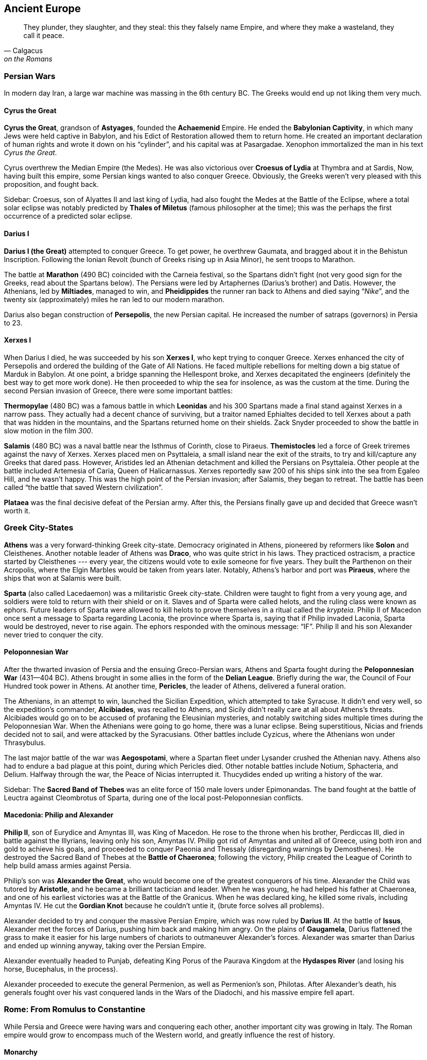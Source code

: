 == Ancient Europe

[quote.epigraph, Calgacus, on the Romans]
They plunder, they slaughter, and they steal:
this they falsely name Empire, and where they make a wasteland, they call it peace.

=== Persian Wars

In modern day Iran, a large war machine was massing in the 6th century BC.
The Greeks would end up not liking them very much.

==== Cyrus the Great

**Cyrus the Great**, grandson of **Astyages**, founded the **Achaemenid** Empire.
He ended the **Babylonian Captivity**, in which many Jews were held captive in Babylon,
and his Edict of Restoration allowed them to return home.
He created an important declaration of human rights and wrote it down on his "`cylinder`",
and his capital was at Pasargadae.
Xenophon immortalized the man in his text __Cyrus the Great__.

Cyrus overthrew the Median Empire (the Medes).
He was also victorious over **Croesus of Lydia** at Thymbra and at Sardis,
Now, having built this empire, some Persian kings wanted to also conquer Greece.
Obviously, the Greeks weren't very pleased with this proposition, and fought back.

Sidebar:
Croesus, son of Alyattes II and last king of Lydia,
had also fought the Medes at the Battle of the Eclipse,
where a total solar eclipse was notably predicted by **Thales of Miletus**
(famous philosopher at the time);
this was the perhaps the first occurrence of a predicted solar eclipse.

==== Darius I

**Darius I (the Great)** attempted to conquer Greece.
To get power, he overthrew Gaumata, and bragged about it in the Behistun Inscription.
Following the Ionian Revolt (bunch of Greeks rising up in Asia Minor), he sent troops to Marathon.

The battle at **Marathon** (490 BC) coincided with the Carneia festival,
so the Spartans didn't fight (not very good sign for the Greeks, read about the Spartans below).
The Persians were led by Artaphernes (Darius's brother) and Datis.
However, the Athenians, led by **Miltiades**, managed to win,
and **Pheidippides** the runner ran back to Athens and died saying "`__Nike__`",
and the twenty six (approximately) miles he ran led to our modern marathon.

Darius also began construction of **Persepolis**, the new Persian capital.
He increased the number of satraps (governors) in Persia to 23.

==== Xerxes I

When Darius I died, he was succeeded by his son **Xerxes I**,
who kept trying to conquer Greece.
Xerxes enhanced the city of Persepolis and ordered the building of the Gate of All Nations.
He faced multiple rebellions for melting down a big statue of Marduk in Babylon.
At one point, a bridge spanning the Hellespont broke, and Xerxes decapitated the engineers
(definitely the best way to get more work done).
He then proceeded to whip the sea for insolence, as was the custom at the time.
During the second Persian invasion of Greece, there were some important battles:

**Thermopylae** (480 BC) was a famous battle in which **Leonidas** and his 300 Spartans
made a final stand against Xerxes in a narrow pass.
They actually had a decent chance of surviving,
but a traitor named Ephialtes decided to tell Xerxes about a path that
was hidden in the mountains, and the Spartans returned home on their shields.
Zack Snyder proceeded to show the battle in slow motion in the film __300__.

**Salamis** (480 BC) was a naval battle near the Isthmus of Corinth, close to Piraeus.
**Themistocles** led a force of Greek triremes against the navy of Xerxes.
Xerxes placed men on Psyttaleia, a small island near the exit of the straits,
to try and kill/capture any Greeks that dared pass.
However, Aristides led an Athenian detachment and killed the Persians on Psyttaleia.
Other people at the battle included Artemesia of Caria, Queen of Halicarnassus.
Xerxes reportedly saw 200 of his ships sink into the sea from Egaleo Hill, and he wasn't happy.
This was the high point of the Persian invasion; after Salamis, they began to retreat.
The battle has been called "`the battle that saved Western civilization`".

**Plataea** was the final decisive defeat of the Persian army.
After this, the Persians finally gave up and decided that Greece wasn't worth it.

=== Greek City-States

**Athens** was a very forward-thinking Greek city-state.
Democracy originated in Athens, pioneered by reformers like **Solon** and Cleisthenes.
Another notable leader of Athens was **Draco**, who was quite strict in his laws.
They practiced ostracism, a practice started by Cleisthenes ---
every year, the citizens would vote to exile someone for five years.
They built the Parthenon on their Acropolis, where the Elgin Marbles would be taken from years later.
Notably, Athens's harbor and port was **Piraeus**, where the ships that won at Salamis were built.

**Sparta** (also called Lacedaemon) was a militaristic Greek city-state.
Children were taught to fight from a very young age,
and soldiers were told to return with their shield or on it.
Slaves and of Sparta were called helots, and the ruling class were known as ephors.
Future leaders of Sparta were allowed to kill helots
to prove themselves in a ritual called the __krypteia__.
Philip II of Macedon once sent a message to Sparta regarding Laconia, the province where Sparta is,
saying that if Philip invaded Laconia, Sparta would be destroyed, never to rise again.
The ephors responded with the ominous message: "`IF`".
Philip II and his son Alexander never tried to conquer the city.

==== Peloponnesian War

After the thwarted invasion of Persia and the ensuing Greco-Persian wars,
Athens and Sparta fought during the **Peloponnesian War** (431--404 BC).
Athens brought in some allies in the form of the **Delian League**.
Briefly during the war, the Council of Four Hundred took power in Athens.
At another time, **Pericles**, the leader of Athens, delivered a funeral oration.

The Athenians, in an attempt to win, launched the Sicilian Expedition,
which attempted to take Syracuse.
It didn't end very well,
so the expedition's commander, **Alcibiades**, was recalled to Athens,
and Sicily didn't really care at all about Athens's threats.
Alcibiades would go on to be accused of profaning the Eleusinian mysteries,
and notably switching sides multiple times during the Peloponnesian War.
When the Athenians were going to go home, there was a lunar eclipse.
Being superstitious, Nicias and friends decided not to sail, and were attacked by the Syracusians.
Other battles include Cyzicus, where the Athenians won under Thrasybulus.

The last major battle of the war was **Aegospotami**,
where a Spartan fleet under Lysander crushed the Athenian navy.
Athens also had to endure a bad plague at this point, during which Pericles died.
Other notable battles include Notium, Sphacteria, and Delium.
Halfway through the war, the Peace of Nicias interrupted it.
Thucydides ended up writing a history of the war.

Sidebar: The **Sacred Band of Thebes** was an elite force of 150 male lovers under Epimonandas.
The band fought at the battle of Leuctra against Cleombrotus of Sparta,
during one of the local post-Peloponnesian conflicts.

==== Macedonia: Philip and Alexander

**Philip II**, son of Eurydice and Amyntas III, was King of Macedon.
He rose to the throne when his brother, Perdiccas III,
died in battle against the Illyrians, leaving only his son, Amyntas IV.
Philip got rid of Amyntas and united all of Greece,
using both iron and gold to achieve his goals,
and proceeded to conquer Paeonia and Thessaly (disregarding warnings by Demosthenes).
He destroyed the Sacred Band of Thebes at the **Battle of Chaeronea**;
following the victory,
Philip created the League of Corinth to help build amass armies against Persia.

Philip's son was **Alexander the Great**, who would become one of the greatest conquerors of his time.
Alexander the Child was tutored by **Aristotle**, and he became a brilliant tactician and leader.
When he was young, he had helped his father at Chaeronea,
and one of his earliest victories was at the Battle of the Granicus.
When he was declared king, he killed some rivals, including Amyntas IV.
He cut the **Gordian Knot** because he couldn't untie it,
(brute force solves all problems).

Alexander decided to try and conquer the massive Persian Empire,
which was now ruled by **Darius III**.
At the battle of **Issus**,
Alexander met the forces of Darius, pushing him back and making him angry.
On the plains of **Gaugamela**,
Darius flattened the grass to make it easier for his large numbers of chariots
to outmaneuver Alexander's forces.
Alexander was smarter than Darius and ended up winning anyway, taking over the Persian Empire.

Alexander eventually headed to Punjab,
defeating King Porus of the Paurava Kingdom at the **Hydaspes River**
(and losing his horse, Bucephalus, in the process).

Alexander proceeded to execute the general Permenion, as well as Permenion's son, Philotas.
After Alexander's death,
his generals fought over his vast conquered lands in the Wars of the Diadochi,
and his massive empire fell apart.

=== Rome: From Romulus to Constantine

While Persia and Greece were having wars and conquering each other,
another important city was growing in Italy.
The Roman empire would grow to encompass much of the Western world,
and greatly influence the rest of history.

==== Monarchy

There were seven kings of Rome, but here are the important ones:

**Romulus** founded the city of Rome in 753 BC along with his brother Remus.
They were legendarily raised by a she-wolf,
and they overthrew their evil grandfather Amulius and restored Numitor to power.
Romulus staked his claim on Rome after seeing birds from the Palatine Hill,
while Remus was on the Aventine.
However, they got into a bit of a brotherly argument, and Remus ended up dead.
As king, Romulus hosted a festival of Neptune, and invited the Sabines,
who were led by Titus Tatius.
There, he authorized his men to kidnap and rape the Sabine women,
giving the Romans an easier way to increase their population.
He organized a personal guard called the Celeres, and when he died, he was deified as Quirinus.

**Numa Pompilius**, second king of Rome,
established a more organized religion and the office of Pontifex Maximus
(kind of like the Roman Pope).

**Tarquinius Superbus** (Tarquin the Proud) was the seventh and final king of Rome.
After the rape of Lucretia, wife of Collatinus,
he was ousted by Brutus (not the one who killed Caesar).

Also notable during the monarchy:

The **Etruscans** lived in Italy at the same time (preceding the Romans).
Their king was **Lars Porsenna**, and one of their major cities was Veii.
At one point, **Horatius Cocles** defended a bridge against an Etruscan attack.
**Mucius Scaevola** put his hand into a fire to prove to Porsenna that he was strong.

==== Republic

With the death of Tarquinius Superbus, the Roman Republic began.
It was governed by two consuls and a Senate, and lasted until about 14 BC.
**Collatinus** and **Brutus** (recall the end of Tarquin) were the first two consuls.
Brutus was also the only person in Rome to coin money with his own face on it,

The Republic lasted quite a long time, and lots of important things happened.
I'll talk about some of them, but this probably won't end up being a complete account.

**Pyrrhus** of Epirus decided to invade Rome once,
ostensibly to aid the city of Tarentum in Magna Graecia (southern Italy),
although, to be fair, victory would result in being granted a lot of power.
He took a bunch of elephants to stop the Romans and defeated the Romans at Heraclea.
Pyrrhus won a costly victory at Asculum (279 BC) resulting in the term "`Pyrrhic Victory`".
He then became ruler of Sicily for a while, before retreating from Italy.

During the Republic, Rome got into a series of three Punic Wars against Carthage.
During these wars, **Cato the Elder** repeatedly said "`Carthage must be destroyed`".

The **First Punic War** primarily took place on Sicily,
with quite a bit of fighting around Syracuse.
It was a result of Hiero II stopping a Mamertine uprising in Messina, Sicily.
As a result of the First Punic war, Sicily became the first conquered Roman territory.

The **Second Punic War** was a much bigger deal.
It started over a conflict of control of Saguntum in Spain.
**Hannibal** Barca, his father Hamilcar, and his brother Hasdrubal,
were the leading Carthaginian commanders.
Hasdrubal died at the Battle of Metaurus during the war.
They were opposed by **Scipio Africanus**, a highly competent Roman general.
Hannibal took his elephants and his army through Spain and across the Alps,
and he attacked the Romans when they weren't expecting it.
He won battles at Trebia, Lake Trasimene, and Cannae,
where Hannibal used his now famous pincer tactic to encircle the Romans army.
At this point, the Romans were deploying the "`Fabian Strategy`",
which consisted entire of them trying to delay their inevitable death.
However, soon the Romans pushed back,
and eventually the final showdown at **Zama** was a win for Scipio.
Hannibal eventually killed himself using poison he kept stored in a ring he wore.

It's also worth mentioning that in 197 BC, **Philip V** of Macedon,
trying to live up to the greatness of his forefather Alexander,
decided to take Greece back from the Romans,
triggering the Second Macedonian War.
He encountered Roman troops under Flaminius at **Cynoscephalae**, a field in Thessaly,
where a large Roman contingent (including 20 elephants) thrashed the Macedonians,
and Philip sued for peace.

**Gaius and Tiberius Gracchus** were tribunes in the Roman republic.
As tribunes, of course, their main objective was to make life better for plebeians.
They were rivals with their cousin Scipio Aemilianus, who opposed some of their reforms.
At one point, Tiberius was killed by the Optimate faction of the Senate,
because he'd passed the Lex Sempronia Agraria,
a land reform bill that his enemies didn't particularly care for.
Twelve years later, in 121 BC, Gaius was killed by the Senate following a constitutional crisis.

**Cincinnatus** was a former consul of Rome.
He'd retired to his farm in rural Italy.
When a Roman army was trapped on Mount Algidus by Aequi troops,
Rome looked to Cincinnatus to help them out a bit.
They appointed him dictator, a position that he ended up having for only sixteen days
(traditionally the post was held for six months at a time).
At the end of these sixteen days, he proceeded to go back to his plow and continue farming.

**Gaius Marius** was known as the "`third founder of Rome`"
for defeating the Cimbri and Teutones at battles such as Vercellae and Aquae Sextiae.
He defeated Jugurtha the Numidian and enacted various military reforms,
and he was supported by the four-time consul Lucius Cornelius Cinna,
who held quite a bit of power in Rome.
He was elected consul for six years running, and his arch-nemesis was
**Lucius Cornelius Sulla**, who captured Jugurtha after Marius defeated him,
thus ending the Jugurthine War.

Marius and Sulla had both fought in the **Social War** from 90 to 88 BC.
The war was triggered by the murder of tribune Marcus Livius **Drusus**,
who had wanted to extend citizenship to everyone in Italy.
On his death, the Marsi and Samnites rebelled against Rome,
and generals like Marius, Sulla, and Pompeius Strabo (father of the more important Pompey)
won a military victory.
The end result of the war, however, ensured that individual Italian groups got some more rights.

Following the death of Marius and the later death of Cinna,
Sulla came back to Rome and started a rebellion.
He won the **Battle of the Colline Gate** (defeating his last remaining opponents),
and was appointed as the first dictator for life.
He doubled the size of the Senate and increased the number of __praetors__ (judges).
During his proscriptions, he promised rewards for the deaths of his enemies.
He made peace with Mithridates VI, king of Pontus.
Machiavelli refers to Sulla as "`half fox and half man`".

The next most important events in the later Roman Republic
were largely the work of the two triumvirates.

The **First Triumvirate** consisted of Julius Caesar, Pompey the Great, and Marcus Crassus.

**Julius Caesar** was perhaps the most famous of the figures of the Roman Republic.
As a young man, he was kidnapped by pirates,
and he proceeded to be insulted by the low ransom they asked for.
When he eventually became older, he hunted down the pirates and killed them.
In 63 BC, he was picked to be Pontifex Maximus.
His commentary on the Gallic Wars includes his victory over **Vercingetorix** at Alesia.
Caesar's generals at Alesia included Titus Labienus and Mark Antony.
He was co-consul with Bibulus, and he won at Thapsus against the Optimates and the Numidians.

**Pompey the Great** was a general.
He was granted a navy by the Lex Gabinia,
and he defeated the Mediterranean pirates quickly and efficiently.
He also helped Metellus fight Sertorius in Spain.
The Lex Manilia gave him command of the war against Mithridates VI of Pontus,
taking command from Lucullus.
He quickly drove Mithridates back, and Mithridates decided to commit suicide.
Pompey's wife was Julia,
and his was the first permanent theater in Rome --- where Caesar would later be killed.

**Marcus Crassus** was a very rich person.
He'd made lots of money through his building and firefighting empires;
since Rome was made of wood (mostly), Crassus was able to buy burning houses for cheap,
put out the fires, rebuild them, and flip them for some massive payoffs.
Along with Sulla, Crassus had fought at the Colline Gate, where he commanded the right wing.

When **Spartacus**, a gladiator trained in Capua and aided by Crixus, revolted,
Crassus fought against him in an attempt to bring him to justice.
Spartacus was killed at the Siler River, and
Crassus crucified those who participated in Spartacus's slave revolt along the Appian Way,
and he was mad when Pompey ended up claiming credit for taking out Spartacus.
In an attempt to win some goodwill with the general public,
Crassus went on a campaign in the Far East (starting in Syria),
and proceeded to lose to the Parthians under Surena at **Carrhae**.
He was killed when the Parthians supposedly poured gold down his throat.

When returning from Gaul, Caesar crossed the Rubicon with his army, saying "`The die is cast`".
Bringing an army into Rome is simply not something that you're supposed to do,
so this little gesture triggered a civil war with Pompey.
Caesar narrowly avoided being destroyed at Dyrrachium,
but came back and decisively defeated Pompey at **Pharsalus**,
where Mark Antony notably helped command the left wing.
Following his final defeat, Pompey ran away and ended up in Egypt, where Ptolemy XIII beheaded him.

As the new dictator for life, Caesar lived well, increasing the size of the senate from 600 to 900.
In 44 BC, his wife Calpurnia warned him to beware the Ides of March,
but he went to the Theater of Pompey and got stabbed many times by Brutus and Cassius,
resulting in the end of his rule and the rise of the Second Triumvirate.
**Brutus** was notable
because he was actually the descendant of the Brutus that had ousted Tarquin.
Brutus had been saved at Pharsalus by Servillia, and he had been raised by Cato the Younger.

The **Second Triumvirate** consisted of Octavian, Mark Antony, and Marcus Aemilius Lepidus.

**Octavian** was the adopted son of Julius Caesar, and he brought together a new triumvirate.
His best friend was **Marcus Agrippa**, who commanded his armies.

**Mark Antony** was a friend of Octavian who would eventually fall out with him.
He divorced Fulvia in order to marry Octavia the Younger.
He delivered the eulogy at Caesar's funeral, as noted by Shakespeare:
"`Friends, Romans, Countrymen...`".
With Octavian, he defeated Caesar's murderers Brutus and Cassius at **Philippi**.

**Lepidus** is relatively lesser known, but he had a lot of money,
for all triumvirates need to be bankrolled.

Later, when Octavian and Antony became enemies, Antony was in Egypt with Cleopatra.
They battled, and in 31 BC, at the Battle of **Actium**,
Agrippa was sent to crush Antony's forces.
They were successful, and Octavian became Augustus, first emperor of Rome.

==== Empire

Rome had lots of emperors, so I'll go over the ones that come up often.

===== Julio-Claudians

**Augustus**, formerly Octavian, ruled over the __Pax Romana__.
His first wife was Scribonia, whom he had a daughter with,
but he ended up exiling both of them to Pandateria.
He failed to uphold the Treaty of Tarentum with the Parthians, and won at Cape Naulochus.
His armies also notably lost the Battle of Teutoberg Forest against some Germanic tribesmen,
and Augustus shouted at Quintilius Varus to "`give me back my armies`".

Augustus was succeeded by **Tiberius**, who wasn't exactly his first choice.
Tiberius eventually exiled himself to Capri and died there.

**Caligula**, the third emperor, was quite crazy.
His name means "`little boot`", a name he was given by the military as a kid.
In AD 39, he performed a stunt where he ordered a floating bridge to be built on the Bay of Baiae.
Caligula then rode his horse across the bay, simply to defy of an astrologer who told him that he
"`had no more chance of being emperor than riding a horse across the bay of Baiae`".
Reportedly, he wanted to make his horse Incitatus a senator.
He also notably had Herod Antipas and Macro killed,
and his sister was **Agrippina the Younger**.
Caligula was killed by the Praetorian Guard, led by Cassius Chaerea,
in AD 41 while addressing some actors.

**Claudius** came to power when his nephew Caligula died.
The guard who came to tell him that he was going to be emperor found him hiding behind a curtain.
Claudius was also a stutterer;
He wasn't the most confident of people,
but he ended up being a far more effective emperor than many would have thought.
His imperial court included important freedmen like Narcissus and Pallas.
When Claudius's attempts to drain the Fucine Lake, a volatile and disease-ridden lake, failed,
Narcissus was blamed (the lake wasn't actually drained until the 19th century).
In his letter to the Alexandrians, Claudius ordered toleration of Judaism.
During his reign, Rome conquered Britain, and Claudius spared the British chief **Caractacus**.
Eventually, he was murdered on the orders of Agrippina the Younger, so that...

**Nero**, Agrippina's son, took the throne, but he ended up killing Agrippina anyway.
Nero was just about as insane as Caligula, and he apocryphally fiddled while Rome burned.
He had a huge statue of himself built in front of his golden house, the __domus aurea__.
He sent Paulinus to suppress the revolt of **Boudicca** in Britain.
The Pisonian conspiracy and a revolt by Vindex were targeted against him,
and the death of this insane matricidal emperor led to...

**The Year of the Four Emperors** in AD 69. During this year, the four emperors were, in order,
Galba, Otho, Vittelius, and finally, Vespasian.

===== Flavians

**Vespasian** founded the new Flavian dynasty.
An accomplished general,
he'd commanded troops with his son Titus in Judaea during the Great Jewish Revolt,
during which the mass suicide of the rebels at **Masada** took place.
He had also been proconsul in Africa, and had faced a riot in Hadrumetum.
He'd thrown people into the Dead Sea to test its buoyancy, according to **Josephus**.
Following the periodic insanity of the Julio-Claudians and the turmoil of AD 69,
Vespasian was the first ruler to truly try to improve things.
He began construction on the Colosseum on the location of Nero's old Golden Palace,
and construction was completed in AD 80 under Titus.
He sent Agricola to conquer the rest of Britain and finish Claudius's work,
conquering the Isle of Wight in the process.

After Vespasian died, his son **Titus** became emperor.
He completed the construction of the Colosseum, and he has an arch in Rome.
He's known for his disaster recovery following the eruption of Mount Vesuvius in AD 79,
an event notably chronicled by **Pliny the Elder**.
Vesuvius took out Pompeii and the neighboring city of Herculaneum.

Following Titus, **Domitian**, his brother, ruled the empire.
He recalled Agricola from Britain and purged the Senate after a revolt by Saturninus.
He defeated the Chati, and as a result, called himself Germanicus.
Suetonius claims that Domitian was also very good with a bow and arrow
(some even say he could fire 4 arrows at once).
Domitian was assassinated in AD 96,
since the Senate and the Roman people were fed up with his brand of autocracy.
Historians around the time hated Domitian,
although recent analysis seems to conclude that he wasn't really all that bad.
Following his death, the Senate ordered a __damnatio memoriae__ on Domitian,
attempting to purge any trace that he'd ever ruled the Empire.

===== Nerva-Antonines

On the death of Domitian, the dynasties changed again.
The new Nerva-Antonine dynasty began with the **Five Good Emperors**:
Nerva, Trajan, Hadrian, Antoninus Pius, and Marcus Aurelius.

**Nerva** was selected to fill the power vacuum left by Domitian,
largely because his appointment wasn't particularly contentious.
He was older (would die soon), had no children (low risk of crazy natural-born heirs),
and he was reasonably well respected.
In fact, all five of the Good Emperors would adopt their heirs,
and the first natural-born heir would end these great times for Rome.

**Trajan**, adopted son of Nerva, was a military man.
He expanded Rome to its greatest extent by conquering Dacia (Romania),
following victory over Decebalus at Sarmisegetusa.
For his military exploits, Trajan earned the title of Dacicus,
and his efforts were commemorated with a big column in the new __Forum Romanum__,
which he had designed with help from Apollodorus of Damascus.
His bridge was built east of the Iron Gates of Transylvania,
and he sent Lucius Quietus was sent to suppress a Jewish uprising called the Kitos War.
Trajan died while returning from a campaign in Parthia.
He would be remembered as one of the greatest emperors Rome had ever seen,
and the people of the time knew it.
People wished new emperors would be "`as lucky as Augustus, and as good as Trajan`".

**Hadrian** built a well known wall in Britain (Hadrian's Wall),
and he also rebuilt the Pantheon.
He'd been a commander in Dacia, where he had been nicknamed "`Graeculus`".
He had Lucius Quietus killed after Quietus claimed that Hadrian had made up stories of his adoption.
Hadrian also stopped the Bar Kokhba Jewish revolt, which had been supported by Rabbi Akiva,
and he withdrew Roman troops from Mesopotamia.
He deified his lover Antinous after he drowned in the Nile.

Hadrian had stipulated that his successor **Antoninus Pius**
adopt Marcus Aurelius and Lucius Verus.
Pius personally took Hadrian's body from Baiae to Rome,
and he completed Hadrian's Temple and Mausoleum.
His wife Faustina the Elder died in 141 and she was deified,
and Pius gave money to orphan girls in her honor.
Pius died in 161.

**Marcus Aurelius** was a Stoic philosopher, and he wrote the famous __Meditations__.
His tutor was Fronto, and he was married to Faustina the Younger.
The Antonine plague was brought to Rome by his legions, and he fought the Marcomannic Wars.
Notably, Aurelius is the subject of perhaps the only equestrian statue to survive antiquity.
He co-ruled with Lucius Verus for a while, and he was succeeded by Commodus.

**Commodus** (Joaquin Phoenix in __Gladiator__) was quite deserving of his own name.
He renamed Rome, after which he renamed the months after himself.
He ended the Marcomannic Wars that Marcus Aurelius had begun,
and he was strangled in his bathtub as part of a conspiracy created by his mistress Marcia.

===== Rise and Fall of the Severans

The death of Commodus kicked off the year 193, known as the **Year of the Five Emperors**.
**Pertinax**, the son of a freed slave,
was proclaimed emperor following his successful foray into both military and political life.
He tried to institute several reforms,
including restoring some measure of discipline to the Praetorian Guard.
Naturally, the Guard were not wholehearted supporters of this sort of overreach;
Pertinax was assassinated three months into his reign.

Left with an empty throne,
the Praetorians decided to simply give it to whomever could provide them with the most cash.
**Didius Julianus** won the auction by promising 25,000 sesterces to every Roman soldier.
The Praetorians then used the fact that they had more weapons than the Senate
to force confirmation of the new emperor.
Julianus immediately moved to reverse Pertinax's reforms,
devaluing Roman currency and generally making bad decisions
and turning the populace against himself.

As news of Julianus's failure moved through the Empire,
three generals each realized they could claim power for themselves.
**Septimius Severus** in Pannonia,
Pescennius Niger in Syria,
and Clodius Albinus in Britannia
decided not to recognize Julianus as the emperor.
All three claimed the throne, bringing the total count of the year, of course, to five.

Severus being the closest,
Julianus decided to deal with him first by declaring him an enemy of the empire.
The emperor began training the Praetorians to shake them from their complacent stupor,
but ultimately failed to do so effectively.
Severus allied with Albinus and marched the Pannonian Legions through Italy, ending at Rome.
He offered amnesty to most of the Praetorians,
convening the Senate to declare himself Emperor.
He then beheaded Julianus
and dismissed the Praetorian Guard, refilling them with members of the Pannonian Legions.

Severus then turned his attention to Syria,
where Niger was still under the delusion that he was emperor.
Severus moved east and won the Battle of Issus (194),
killing Niger shortly thereafter as he attempted flight to Parthia.
At this point, Albinus had turned on Severus in the west,
so Severus moved west and crushed him at the Battle of Lugdunum in 197.

Thus, Septimius Severus founded the Severan dynasty and ended the Year of the Five Emperors.
His wife was **Julia Domna**,
who had supposedly married Severus because she'd foreseen that he would be emperor.
In 197, he created three new legions, I, II, and III __Parthica__,
and mounted a campaign against Parthia,
sacking the capital at Ctesiphon for the third time in the second century.
The Monumental Arch of Palmyra was built and dedicated to Severus.
He placed the jurist Papinian in the office of Praetorian prefect,
having ordered the execution of the previous prefect, Plautianus.

In 208, Severus went to Britain to extend Roman rule into Caledonia.
He enhanced Hadrian's Wall and the Antonine Wall,
and made nontrivial advancements into Caledonia while suffering heavy casualties.
The Caledonians negotiated peace in 210, but revolted again that same year.
Severus was infuriated, deciding to wipe out the enemy completely:
[quote]
  Let no one escape sheer destruction,
  no one our hands, not even the babe in the womb of the mother, if it be male;
  let it nevertheless not escape sheer destruction.

The following year, Severus became gravely ill,
and he retreated to Eboracum (York) to die.
He reportedly told his sons just prior to his death:
"`Be harmonious, enrich the soldiers, and scorn all other men.`"

His sons **Caracalla** and **Geta** came to power to continue the line.
Unfortunately, they hated each other,
leading to a dysfunctional rule
during which some think they have wanted to simply split the empire between them.
Caracalla ordered Geta killed during an attempt at a peace meeting between them 11 months in,
and issued a __damnatio memoriae__, wiping Geta from history as much as possible.

Caracalla married Fulvia Plautilla, and he abandoned Severus's Caledonian campaign.
He ordered the creation of the Baths of Caracalla in Rome,
the second largest in the city.
He also issued the **Edict of Caracalla** (__Constitutio Antoniniana__),
which gave citizenship to all free men through the empire.
He worshiped Serapis (the Egyptian god of healing) and made a temple to him on the Quirinal Hill.

Caracalla sent a marriage proposal between himself and the daughter of Artabanus V of Parthia,
which Artabanus declined, leading Caracalla to start a military campaign against Parthia.
He followed the advice of his father and raised the wages of the legionaries,
which created a monetary crisis he resolved by introducing a new coin,
the __antoninianus__, which was worth two __denarii__ but weighed less.

In 217, preparing for another campaign in Parthia,
Caracalla was stabbed by disgruntled soldier Julius Martialis.
The assassination was carried out on the orders of **Macrinus**,
Caracalla's Praetorian prefect,
who quickly moved to make himself emperor.
Despite his best efforts,
Macrinus failed to convince the Senate to declare a __damnatio memoriae__ on Caracalla.

Macrinus can perhaps be considered an interlude in the saga of the Severans.
He was an equestrian from Mauretania,
making him the first emperor who wasn't from the senatorial class.
He continued Caracalla's war with the Parthians,
losing to Artabanus V at the Battle of Nisibis (217) and seeking peace shortly thereafter.
Macrinus ruled with his son Diadumenian,
and they never set foot in Rome during their short reign.

As Macrinus tried to bring order to the bankrupt and war exhausted empire,
the military grew disgruntled with lower pay and worse treatment.
Julia Domna's sister, Julia Maesa, decided to have her young grandson **Elegabalus**
take advantage of the discontent and start a rebellion.
Elegabalus defeated Macrinus at the Battle of Antioch (218),
and declared himself emperor.
Macrinus tried to flee, but he was found and executed.
Diadumenian was found trying to get to Artabanus V in Parthia but he was also killed.
Both Macrinus and his son were declared enemies of the state
and a __damnatio memoriae__ was issued against them.

Elegabalus was only known by that name after his death,
because he elevated the sun god Elegabal in the Roman pantheon,
building the Elegabalium temple on the Palatine Hill.
In addition to the religious controversies this caused,
Elegabalus's reign was marred with various sex scandals and corruption.
As such, Julia Maesa decided that he had to be replaced.
She managed to convince the teenage emperor to name his cousin **Severus Alexander**
as his heir,
but Elegabalus reneged on that agreement soon after.
The Praetorian Guard, preferring Alexander to Elegabalus,
were ordered arrested by the emperor in 222,
at which point they assassinated him and his mother Julia Soaemias.
Elegabalus was eighteen years old, and he also had a __damnatio memoriae__ applied to him.

Alexander Severus ruled for 13 years, starting when he was about fifteen years old.
His mother, Julia Mamaea, was his primary influence during his entire reign,
which did not make him popular with the Roman army.
As such, even though his time as emperor was reasonably successful,
when he tried to bring peace to Germanic tribes using diplomacy instead of war,
the army decided to assassinate him in 235.

===== Crisis of the Third Century

Alexander's death resulted in the ascension of **Maximinus Thrax** to the throne.
A career soldier who came from nothing,
Maximinus was a direct reaction to Alexander's unpopularity in the military.

Maximinus was a bit of a crazy tyrannical emperor,
so a rebellion sprung up in North Africa,
where some upstarts decided to kill Maximinus's tax collector.
They decided to appoint their own governor and his son emperor,
and the senate proceeded to recognize them as **Gordian I** and **Gordian II** in 238,
kicking off the **Year of the Six Emperors**.
They lasted the better part of three weeks,
after which they were defeated by the disgruntled Numidian governor Capelianus at Carthage,
where Gordian II was killed, and his father committed suicide shortly thereafter.

Maximinus Thrax marched on Rome with an army, having been declared an enemy,
and the senate realized they didn't have an emperor any more.
They appointed **Pupienus** and **Balbinus**, two very old senators, as joint emperors.
Two old senator-types ended up not being popular with the regular folk, though,
so the senate also named **Gordian III**, grandson of Gordian I, as emperor.
Now, they had three men calling themselves emperor and generally working together for a bit,
so they sent Pupienus to fight Maximinus.
Due to poor results at the siege at Aquileia,
Maximinus's own soldiers from II Parthica became disenchanted with the war and killed their general.

Pupienus came back to Rome and found the city completely out of control,
filled with rioters, and literally on fire.
The two emperors managed to bring order back,
but a seed of distrust that had been planted grew into frequent disagreements and hatred.
The Praetorian Guard eventually tired of this nonsense,
and dragged both the emperors through the streets naked before torturing and killing them.
They had been in power for less than 100 days.
Thus, Gordian III became sole emperor.

Gordian opened the doors to the Temple of Janus,
going to war with the goal of driving back Sassanid attacks in the east.
At the Battle of Resaena (243), the Sassanids were sent back across the Euphrates.
At some point in the ensuing Roman push towards Ctesiphon,
Gordian died of uncertain causes.

**Philip the Arab**, Gordian's Praetorian prefect, took the throne.
He quickly set up a peace with the Sassanids,
and he celebrated Rome's millennial anniversary in 248.
Philip was supportive of Christian residents of the empire,
and some think he may have even been the first Christian emperor.
He may have tried to celebrate Easter in Antioch on one occasion.
In 249, Philip the Arab was killed in a revolt by his successor, **Decius**.

Decius died at the Battle of Abritus against the Goths,
and his son **Hostilian** took his place.
However, in Moesia Superior, **Trebonianus Gallus** rose to emperor in opposition to Hostilian,
in a joint rule with his son Volusianus.
Hostilian died shortly thereafter.
Due to displeasing his army, Gallus was replaced with **Aemilian**,
a general who became popular after leading some victories against the Goths.

When Aemilian went the same way as Gallus had, he was replaced by **Valerian**.
Valerian was taken captive by **Shapur I** of the Sassanid Empire
following the Battle of Edessa.
Shapur allegedly made Valerian swallow molten gold in captivity, obviously killing him.

Co-ruling with Valerian for a time was his son **Gallienus**.
He began sole rule following his father's death,
but his reign was plagued with attempts at usurpation.
One source claims that "`Thirty Tyrants`" (not to be confused with the Athenian government)
tried to overthrow Gallienus.
The list of people who tried to take power includes men such as
Ingenuus, Regalianus, Macrianus, and Postumus.
He continued fights against the Gothic coalitions,
and he may have commanded a decisive victory at the Battle of Naissus (268) over Aureolus.
This is unclear because he may have been dead beforehand,
having been murdered at some point during a siege at Mediolanum.
Gallienus had reigned for 15 years.

If Gallienus wasn't at Naissus, then his successor, **Claudius Gothicus**, certainly was.
He died less than two years into his reign, probably of the plague.
The soldiers elected **Quintillus**,
who stayed emperor for a few months before slitting his wrists.

Quintillus's primary opponent, **Aurelian**,
was able to secure Rome with Quintillus's death in 272.
His first move was to reunite Rome, pulling together an increasingly shattered empire.

In Germania, Aurelian had fought various hostile groups, including the Juthungi.
With the Alamanni, the Juthungi invaded northern Italy,
defeating Aurelian's armies using an ambush at Placentia (271).
However, Aurelian regrouped and won the Battle of Fano and forced the Alamanni out of Italy.
He then decided to build a set of walls around Rome; these became known as the Aurelian Walls.

Aurelian mounted a campaign against Zenobia of Palmyra in the east.
She had cut off Rome's shipments of grain, so Aurelian had invaded.
During the campaign, he legendarily did not destroy Tyana,
after supposedly having a dream of Apollonius of Tyana asking him for mercy.
He won victories at Emesa and Antioch,
allowing him to capture Vallabathus, son of Zenobia and Odaenathus.
Soon, Aurelian was knocking on the doors of Palmyra,
and he marched Zenobia through the streets of Rome in chains.

The emperor also worked with Tetricus in Gaul
to ensure that Gaul and Britain came back under imperial control.
Aurelian and Tetricus conspired to rig a battle at Chalons-en-Champagne,
resulting in an easy victory.

Upon return to Rome, Aurelian was hailed as __Restitutor Orbis__ (the Restorer of the World).
He had reunited the empire after so many fractious years.
Back home, he strengthened the cult of Sol Invictus as the chief god of Rome,
building a new temple for the Sun in 274.
He also dealt with the only uprising of mint workers,
in which men under Felicissimus, a finance official,
were opposed to not being allowed to steal silver from coins any more.
The decisive battle of Felicissimus's rebellion was fought on the Caelian Hill,
and many of the rebels were executed.

In 275, on a march towards Asia Minor and another Sassanid campaign,
Aurelian fell victim to a panicked secretary named Eros,
who forged a list of officials that Aurelian wanted dead.
Afraid for their lives, people whose names were on the list killed Aurelian.
In his three short years in power, he'd reunited an empire,
and significantly strengthened its military position in the world.
However, his premature death prevented the end of the Crisis of the Third Century.

Aurelian was succeeded by **Tacitus** (not to be confused with the historian).
He died (maybe assassinated), and was replaced by **Florianus**, his brother.
But he was killed too, in favor of **Probus**,
whose only notable accomplishment was completing the Aurelian Walls.
When he went the way of Florianus, he was replaced by **Carus**,
who may have been killed by lightning.
He was succeeded by **Numerian** and **Carinus**.

Numerian died while on a military campaign in 284,
but Carinus's claim to the throne was contested by **Diocletian**,
a cavalry commander for Carus who had commanded forces in Moesia.
He came west and met Carinus's armies at the Battle of the Margus,
during which Carinus's prefect Aristobulus defected.
Carinus ended up dead by his own men,
and Diocletian took the empire for himself in 285,
ending the Crisis of the Third Century.

===== The Dominate

Diocletian aimed to achieve stability in his newly acquired empire.
He waged war against the Sarmatians, the Carpi, and the Alamanni,
and he handled rebels in Egypt.
Along with Galerius, he invaded the Sassanid Empire and sacked Ctesiphon in 299.

He created a more extensive bureaucracy in his empire,
making new administrative centers in Nicomedia, Mediolanum, Antioch, and Trier.
To finance this growth and his constant military campaigns,
taxes were generally raised.
Diocletian also started using the name __dominus__ to refer to the position of emperor,
going against precedent that had been set in the Principate by Augustus.

In this period of expansion,
Diocletian realized that the empire had become too large and unwieldy for one man to rule.
He split the empire into two halves,
taking control of the eastern half and giving the West to his friend **Maximian**.
These two emperors, known as __Augustus__,
then took a junior Emperor (__Caesar__) to help them;
Diocletian and Maximian were joined by Galerius and Constantius Chlorus, respectively.
Thus, the **Tetrarchy** was formed.
The new governmental structure worked fairly well for a time after its establishment.

Diocletian tried to stop inflation with his Edict on Maximum Prices,
but that failed because everyone ignored it.
He also decided to start persecuting Christians with a fervor not seen since Nero,
in a period that came to be known as the Diocletianic Persecution.
It notably started during Terminalia in Nicomedia,
when he ordered a newly built church destroyed.
He then abdicated voluntarily in 305,
retiring to his palace in Aspalathos, which would eventually become the center of Split, Croatia.

The two people vying for his spot were **Constantine I, the Great** and **Maxentius**.
Constantine had come to power as a result of the death of Constantius I at York.
Before the decisive battle at the **Milvian Bridge** (312), Constantine had a dream.
He saw a chi-rho symbol in the sky, with the words "`in this sign, you will conquer`".
He had his soldiers paint it on their shields, and they won.
So, Constantine converted to Christianity and became the first Christian Roman emperor.

Constantine was victorious against Abantus at the Hellespont,
and at Chrysopolis he finally defeated his other major rival Licinius
and gained full control of his empire.
He convened the **First Council of Nicaea** and issued the Nicene Creed,
and he issued the **Edict of Milan**, which allowed for Christian toleration.
A forgery during his reign claimed that Constantine was apparently moving east,
giving all his lands to Pope Sylvester I and the Catholic Church,
but this "`Donation of Constantine`" was disputed by Nicolas of Cusa and Lorenzo Valla.
Constantine killed his son Crispus and his wife Fausta somewhat controversially,
suffocating the latter by placing her in an over-heated bath
(a method of execution that is perhaps unique in the history of Rome).
His capital was moved to Byzantium, which would be renamed Constantinople in his honor.

Heading into the middle of the 4th century, we begin to see the end of Rome,
so we'll talk about that later.
